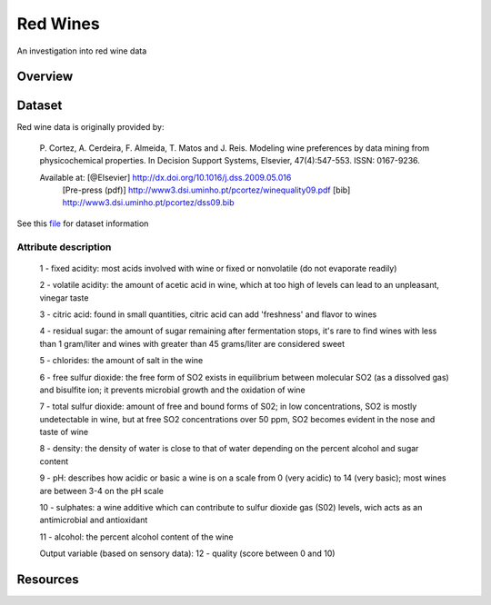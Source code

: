 ========= 
Red Wines
=========

An investigation into red wine data

Overview
--------

Dataset
-------

Red wine data is originally provided by:

  P. Cortez, A. Cerdeira, F. Almeida, T. Matos and J. Reis. 
  Modeling wine preferences by data mining from physicochemical properties.
  In Decision Support Systems, Elsevier, 47(4):547-553. ISSN: 0167-9236.

  Available at: [@Elsevier] http://dx.doi.org/10.1016/j.dss.2009.05.016
                [Pre-press (pdf)] http://www3.dsi.uminho.pt/pcortez/winequality09.pdf
                [bib] http://www3.dsi.uminho.pt/pcortez/dss09.bib

See this `file <https://s3.amazonaws.com/udacity-hosted-downloads/ud651/wineQualityInfo.txt>`_ 
for dataset information

Attribute description
~~~~~~~~~~~~~~~~~~~~~~

   1 - fixed acidity: most acids involved with wine or fixed or nonvolatile (do not evaporate readily)

   2 - volatile acidity: the amount of acetic acid in wine, which at too high of levels can lead to an unpleasant, vinegar taste

   3 - citric acid: found in small quantities, citric acid can add 'freshness' and flavor to wines

   4 - residual sugar: the amount of sugar remaining after fermentation stops, it's rare to find wines with less than 1 gram/liter and wines with greater than 45 grams/liter are considered sweet

   5 - chlorides: the amount of salt in the wine

   6 - free sulfur dioxide: the free form of SO2 exists in equilibrium between molecular SO2 (as a dissolved gas) and bisulfite ion; it prevents microbial growth and the oxidation of wine

   7 - total sulfur dioxide: amount of free and bound forms of S02; in low concentrations, SO2 is mostly undetectable in wine, but at free SO2 concentrations over 50 ppm, SO2 becomes evident in the nose and taste of wine

   8 - density: the density of water is close to that of water depending on the percent alcohol and sugar content

   9 - pH: describes how acidic or basic a wine is on a scale from 0 (very acidic) to 14 (very basic); most wines are between 3-4 on the pH scale

   10 - sulphates: a wine additive which can contribute to sulfur dioxide gas (S02) levels, wich acts as an antimicrobial and antioxidant

   11 - alcohol: the percent alcohol content of the wine

   Output variable (based on sensory data): 
   12 - quality (score between 0 and 10)

Resources
---------
